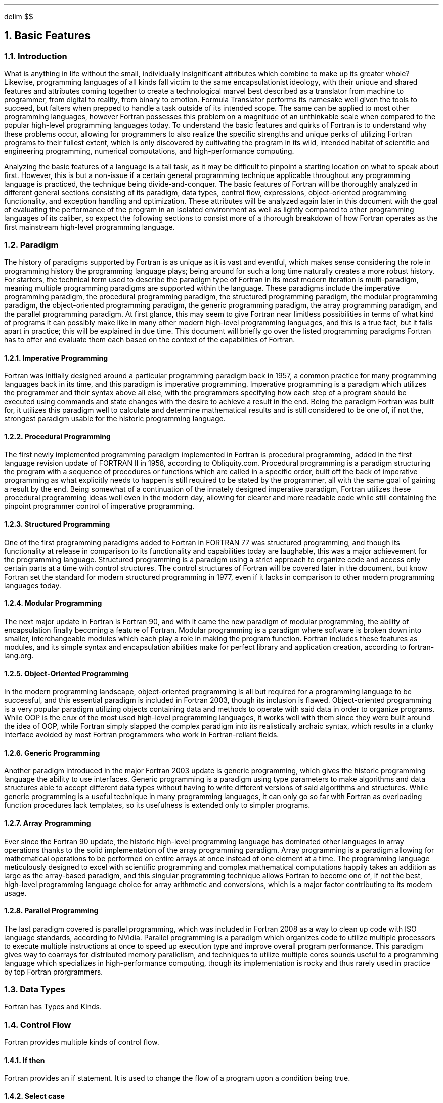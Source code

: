 .
.EQ
delim $$
.EN
.
.NH 1 4
Basic Features
.
.NH 2
Introduction
.
.PP
What is anything in life without the small,
individually insignificant attributes which combine to make up its greater whole?
Likewise,
programming languages of all kinds fall victim to the same encapsulationist ideology,
with their unique and shared features
and attributes coming together
to create a technological marvel best described
as a translator from machine to programmer, from digital to reality,
from binary to emotion.
Formula Translator performs its namesake well given the tools to succeed,
but falters when prepped to handle a task outside of its intended scope.
The same can be applied to most other programming languages,
however Fortran possesses this problem on a magnitude
of an unthinkable scale when compared
to the popular high-level programming languages today.
To understand the basic features and quirks of Fortran
is to understand why these problems occur,
allowing for programmers to also realize the specific strengths
and unique perks of utilizing Fortran programs to their fullest extent,
which is only discovered by cultivating the program in its wild,
intended habitat of scientific and engineering programming,
numerical computations,
and high-performance computing.
.
.PP
Analyzing the basic features of a language is a tall task,
as it may be difficult to pinpoint a starting location on what to speak about first.
However,
this is but a non-issue if a certain general programming technique
applicable throughout any programming language is practiced,
the technique being divide-and-conquer.
The basic features of Fortran will be thoroughly analyzed
in different general sections consisting of its paradigm,
data types,
control flow,
expressions,
object-oriented programming functionality,
and exception handling and optimization.
These attributes will be analyzed again later
in this document with the goal of evaluating
the performance of the program in an isolated environment
as well as lightly compared to other programming languages of its caliber,
so expect the following sections to consist more of a thorough breakdown
of how Fortran operates as the first mainstream high-level programming language.
.
.NH 2
Paradigm
.
.PP
The history of paradigms supported by Fortran
is as unique as it is vast and eventful,
which makes sense considering the role
in programming history the programming language plays;
being around for such a long time naturally creates a more robust history.
For starters,
the technical term used to describe the paradigm type of Fortran
in its most modern iteration is multi-paradigm,
meaning multiple programming paradigms are supported within the language.
These paradigms include the imperative programming paradigm,
the procedural programming paradigm,
the structured programming paradigm,
the modular programming paradigm,
the object-oriented programming paradigm,
the generic programming paradigm,
the array programming paradigm,
and the parallel programming paradigm.
At first glance,
this may seem to give Fortran near limitless possibilities
in terms of what kind of programs
it can possibly make like in many other
modern high-level programming languages,
and this is a true fact,
but it falls apart in practice;
this will be explained in due time.
This document will briefly go over the
listed programming paradigms Fortran has
to offer and evaluate them each based
on the context of the capabilities of Fortran.
.
.NH 3
Imperative Programming
.
.PP
Fortran was initially designed around a particular programming paradigm back in 1957,
a common practice for many programming languages back in its time,
and this paradigm is imperative programming.
Imperative programming is a paradigm which utilizes the programmer
and their syntax above all else,
with the programmers specifying how each step of a program should
be executed using commands and state changes with the desire
to achieve a result in the end.
Being the paradigm Fortran was built for,
it utilizes this paradigm well to calculate
and determine mathematical results and is still considered to be one of,
if not the,
strongest paradigm usable for the historic programming language.
.
.NH 3
Procedural Programming
.
.PP
The first newly implemented programming paradigm implemented in Fortran
is procedural programming,
added in the first language revision update of FORTRAN II in 1958,
according to Obliquity.com.
Procedural programming is a paradigm structuring the program
with a sequence of procedures or functions which are called in a specific order,
built off the back of imperative programming as what explicitly needs
to happen is still required to be stated by the programmer,
all with the same goal of gaining a result by the end.
Being somewhat of a continuation of the innately designed imperative paradigm,
Fortran utilizes these procedural programming ideas well even in the modern day,
allowing for clearer and more readable code while still containing
the pinpoint programmer control of imperative programming.
.
.NH 3
Structured Programming
.
.PP
One of the first programming paradigms added
to Fortran in FORTRAN 77 was structured programming,
and though its functionality at release in comparison
to its functionality and capabilities today are laughable,
this was a major achievement for the programming language.
Structured programming is a paradigm using a strict approach
to organize code and access only certain parts at a time with control structures.
The control structures of Fortran will be covered later in the document,
but know Fortran set the standard for modern structured programming in 1977,
even if it lacks in comparison to other modern programming languages today.
.
.NH 3
Modular Programming
.
.PP
The next major update in Fortran is Fortran 90,
and with it came the new paradigm of modular programming,
the ability of encapsulation finally becoming a feature of Fortran.
Modular programming is a paradigm where software is broken down into smaller,
interchangeable modules which each play a role in making the program function.
Fortran includes these features as modules,
and its simple syntax and encapsulation abilities make for perfect library
and application creation,
according to fortran-lang.org.
.
.NH 3
Object-Oriented Programming
.
.PP
In the modern programming landscape,
object-oriented programming is all but required
for a programming language to be successful,
and this essential paradigm is included in Fortran 2003,
though its inclusion is flawed.
Object-oriented programming is a very popular paradigm
utilizing objects containing data and methods to operate
with said data in order to organize programs.
While OOP is the crux of the most used high-level programming languages,
it works well with them since they were built around the idea of OOP,
while Fortran simply slapped the complex paradigm into its realistically archaic syntax,
which results in a clunky interface avoided by most Fortran programmers
who work in Fortran-reliant fields.
.
.NH 3
Generic Programming
.
.PP
Another paradigm introduced in the major Fortran 2003 update is generic programming,
which gives the historic programming language the ability to use interfaces.
Generic programming is a paradigm using type parameters
to make algorithms and data structures able to accept different
data types without having to write different versions
of said algorithms and structures.
While generic programming is a useful technique
in many programming languages,
it can only go so far with Fortran as overloading
function procedures lack templates,
so its usefulness is extended only to simpler programs.
.
.NH 3
Array Programming
.
.PP
Ever since the Fortran 90 update,
the historic high-level programming language
has dominated other languages in array operations thanks
to the solid implementation of the array programming paradigm.
Array programming is a paradigm allowing for mathematical operations
to be performed on entire arrays at once instead of one element at a time.
The programming language meticulously designed
to excel with scientific programming and complex mathematical computations
happily takes an addition as large as the array-based paradigm,
and this singular programming technique allows Fortran to become one of,
if not the best,
high-level programming language choice for array arithmetic and conversions,
which is a major factor contributing to its modern usage.
.
.NH 3
Parallel Programming
.
.PP
The last paradigm covered is parallel programming,
which was included in Fortran 2008
as a way to clean up code with ISO language standards,
according to NVidia.
Parallel programming is a paradigm which organizes code
to utilize multiple processors to execute multiple instructions
at once to speed up execution type and improve overall program performance.
This paradigm gives way to coarrays for distributed memory parallelism,
and techniques to utilize multiple cores sounds useful
to a programming language which specializes in high-performance computing,
though its implementation is rocky and thus rarely used
in practice by top Fortran prorgrammers.
.
.NH 2
Data Types
.
.PP
Fortran has Types and Kinds.
.
.TS H
center doublebox tab(#);
Cb s, Lb Cb.
Fortran Data Types
Data type#Description
_
.TH
.T&
Lf(CR) C.
Integer#T{
Numeric Type
T}
Real#T{
Floating point numeric Type
T}
Complex#T{
Complex floating point numeric Type
T}
Logical#T{
A Boolean Type
T}
Character#T{
Character Types
T}
Derived Type#T{
User-Defined Type
T}
.TE
.
.TS H
center doublebox tab(#);
Cb s s, C s s, Cb Cb Cb.
Fortran Kind Types
Taken from \FCiso_fortran_env\F[]
Kind#C Equivalent#Description
_
.TH
.T&
Lf(CR) Lf(CR) C.
int8#signed char#T{
8-Bit signed Integer
T}
int16#signed short#T{
16-Bit signed Integer
T}
int32#signed int#T{
32-Bit signed Integer
T}
int64#signed long#T{
64-Bit signed Integer
T}
real32#float#T{
32-Bit IEEE 754 single precision floating point number
T}
real64#double#T{
64-Bit IEEE 754 double precision floating point number
T}
real128#long double#T{
128-Bit IEEE 754 quadruple precision floating point number
T}
.TE
.
.NH 2
Control Flow
.
.PP
Fortran provides multiple kinds of control flow.
.
.NH 3
If then
.
.PP
Fortran provides an if statement.
It is used to change the flow of a program upon a condition being true.
.
.SOURCE if_then.ms
.
.SOURCE if_else.ms
.
.SOURCE if_elif.ms
.
.NH 3
Select case
.
.PP
Fortran provides a \F[C]select case\F[] statement.
This behaves like a \F[C]switch\F[] in \F[C]C\F[].
.
.SOURCE select_case.ms
.
.SOURCE select_range.ms
.
.SOURCE select_case_ranges.ms
.
.NH 3
Do construct
.
.PP
Fortran provides a \F[C]do\F[] construct.
It is equvilent to a \F[C]for\F[] loop in \F[C]C\F[].
Notice that Fortran does not provide a while loop.
.
.SOURCE do.ms
.
.SOURCE do_step.ms
.
.SOURCE do_while_eqiv.ms
.
.SOURCE depracated_while.ms
.
.NH 2
Expressions
.
.PP
Fortran is considered by many experts to be
the first majorly popular high-level programming language,
and Backus and his team of IBM employees who created the language
assumedly believed as much before its release in 1957.
To break the mold in this world is to follow in the footsteps of predecessors
and improve on their own work,
all while implementing a new twist into a stale formula
to craft a truly unique product.
While low-level and medium-level programming languages possess the capabilities
to write expressions,
these expressions are a far cry from what many programmers
consider expressions to be today in the modern computing landscape.
In fact,
many of these expressions are able to be produced
in these non-high-level programming languages,
but the recognizable English syntax of Fortran allows
for easier use of these expressions.
This section covers the revolutionary expressions provided
by Fortran and their uses with light code examples to boot.
.
.NH 3
Arithmetic Expressions
.
.PP
In the modern day,
Fortran is utilized for its uses in scientific and engineering programming,
high-performance computing potential,
and unmatched innate capabilities of numerical computation,
so one may expect its arithmetic-based expressions to be top-notch,
and this seems to be the case.
Utilizing PEMDAS rules,
Fortran mathematics are considered by most experts of the language
to be one of its greatest strengths from its conciseness and ease of use.
Below is a table showcasing some of the simple arithmetic
operations and possible expressions in Fortran:
.
.TS
doublebox center tab(#);
Cb S S
Lb Lb Lb
Lf(C) Li Lf(C).
Operators##
Operator#Meaning#Example
_
+#Addition#a + b
-#Subtraction#x - y
*#Multiplcation#3 * 5
/#Division#10.0 / 2.0
**#Expontiation#2 ** 3
.TE
.
.NH 3
Relational Expressions
.
.PP
Fortran is most touted for its numerical computation abilities
and scientific programming prowess,
so naturally analyzing its user interface capabilities with menus
or user input baked into the program itself comes with a few drawbacks.
Relational expressions,
for example,
are highly used in these user-interface programs,
so their usefulness extends to real-world Fortran
only in checking logical conditions,
whatever they may be used for.
Below is a table showcasing some of the relational expressions usable in Fortran:
.
.TS
doublebox center tab(#);
Cb S S S
Lb Lb Lb Lb
Lf(C) Lf(C) Li Lf(C).
Operators###
Operator#Alterntave#Meaning#Example
_
==#.eq.#Equal to#x == y
/=#.neq.#Not equal to#a /= b
<#.lt.#Less than#i < 10
<=#.le.#Less or equal#j <= k
>#.gt.#Greater than#m > n
>=#.ge.#Greater or equal#p >= q
.TE
.
.NH 3
Logical Expression
.
.PP
Similar to relational expressions,
the usefulness of logical expressions within
real-world usages of Fortran is mainly only extended to checking logical conditions.
Logical expressions are also often avoided in Fortran programs
due to their verbosity when compared to other logical expressions
from high-level programming languages,
albeit not as wordy as it could possibly be. 
Below is a table showcasing some of the logical expressions found within Fortran:
.
.TS
doublebox center tab(#);
Cb S S
Lb Lb Lb
Lf(C) Li Lf(C).
Operators##
Operator#Meaning#Example
_
\&.and.#Logical AND#(a > 0) .and (b < 0)
\&.or.#Logical OR#(x == y) .or. (x == z)
\&.not.#Logical NOT#.not. (flag)
\&.eqv.#Logical equvilence#(a .eqv. b)
\&.neqv.#Logical non equvilence#(p .neqv. q)
.TE
.
.NH 3
Character Expressions
.
.PP
Strings/Fortran characters are rarely used in Fortran for good reason,
mainly because the programming language lacks the many functionalities
and methods usable for strings which exist in most other high-level programming languages.
There is but one character expression usable by Fortran:
\F[C]//\F[],
which is defined as the concatenation operator by Fortran;
the lack of character expressions is telling but understandable,
as Fortran lacks a necessity for character-based code since
its main uses ignore such features.
Below is a code example on how the concatenation operator of Fortran works:
.
.SOURCE concat.ms
.
.NH 3
Array Expressions
.
.PP
The arguably strongest tool in the arsenal of Fortran was released
with the major Fortran 90 update,
the tool being the introduction of array operations
and expressions which utilize all elements of an array
at once instead of a single element at a time.
As a programming language whose calling card is their ability
to handle and perform mathematical computations and high-performance computing,
implementing innate array expressions into the language was a no-brainer,
and now this functionality acts as a major reason to use Fortran.
Below is a snippet of code showcasing a few array operations along
with array sectioning to work on specified elements of an array:
.
.SOURCE array_ops.ms
.
.SOURCE array_subops.ms
.
.NH 3
Conditional Expressions
.
.PP
One weakness of Fortran is its lack of usability in user-oriented programs,
and this weakness is only made more apparent with the janky conditional operators.
Fortran today writes conditional expressions
using VERBOSE \F[C]IF-THEN-ELSE\F[] blocks of code,
but the \F[C]THEN-ELSE\F[] portion was originally absent,
leading to confusing syntax and discouraged programmers.
Another way Fortran writes conditional expressions is with the \F[C]merge(3)\F[] method,
which takes in 3 expressions and produces a result based
on a condition check usually performed with relational operators.
Examples of both types of conditional expressions are shown below:
.
.SOURCE ternary.ms
.
.SOURCE merge.ms
.
.NH 3
User-Defined Operators
.
.PP
The last expression type covered in this report
is the user-defined operator expressions one may overload if they so wish.
Seeing where this is useful is tough,
as normally user-defined operators extend the functionality
of the programming language so specific domains and data types
have certain operators to use whenever these domains are called upon,
but Fortran is a one-trick pony who does their tricks extremely well.
Nonetheless,
overloading operators with user-defined ones is simple,
and the code below showcases its usage in small program:
.
.SOURCE operator_overload.ms
.
.NH 2
Subprograms
.
.PP
Another area of innovation by Fortran must be its advancements in subprograms,
even if these advancements are in its English syntax developments.
Subprograms exist in non-high-level programming languages but are
often verbose and confusing to code with,
which is unfortunate considering the usefulness of subprograms
in real-world programs regarding readability and debugging management.
The advancement of usage for the English language
in the syntax of Fortran helps clear up confusing messes
of code which plagued the readability and,
consequently,
usefulness of subprograms.
The two main types of subprogram,
functions and subroutines,
will be reviewed below.
.
.NH 3
Functions
.
.PP
The first type of main subprogram utilized in Fortran is the function,
which fulfills the role of computing and returning a single value after
being called by the program.
These are perfect for returning the value of mathematical computations
which are computed by the code within the function,
and any way to organize and maintain the code for Fortran
and its unique and complex mathematical processing programs is a major help.
An example of some Fortran function code is shown below:
.
.SOURCE square.ms
.
.NH 3
Subroutines
.
.PP
The second type of main subprogram utilized in Fortran is the subroutine,
which performs operations whenever called by the program
and may modify arguments within its code.
While subroutines may seem so similar to functions
to the point where its existence is questionable,
a few key differences let the former stick out from the latter,
mainly its trait of not returning values.
Other notable differences from functions include the already-stated ability
to modify arguments within its code and perform I/O operations
along with other side effects if desired.
Code showcasing the usage of subroutines is shown below:
.
.SOURCE swap.ms
.
.NH 3
Key Features
.
.PP
While functions and subroutines alone are nice to have
for program organization and efficiency,
Fortran subprograms possess a few key features added in the major Fortran 90 update,
many of which increasing the usability and potential of subprograms.
One of the most important features included
is the \F[C]INTENT(IN/OUT/INOUT)\F[] method which determines the intent
of a certain argument as input-only,
output-only,
and both input and output respectively,
allowing for clean I/O functionality;
functions are usually \F[C]INTENT(IN)\F[],
while subroutines are conversely \F[C]INTENT(OUT)\F[].
Other important features include the \F[C]OPTIONAL\F[] keyword for flexible arguments,
the \F[C]RECURSIVE\F[] keyword for its namesake recursive functions or subroutines,
the \F[C]PURE\F[] and \F[C]ELEMENTAL\F[] keywords introduced in Fortran 95
for subprograms with the parallel computing-friendly lack of side effects
and array or scalar-supported work,
and internal subprograms defined within a \F[C]PROGRAM\F[],
\F[C]FUNCTION\F[],
or \F[C]SUBROUTINE\F[].
An example piece of code showcasing a recursive subprogram is shown below:
.
.SOURCE recursive.ms
.
.NH 2
Object-orientation
.
.PP
Stuff
.
.NH 2
Exception Handling and Optimization
.
.PP
Stuff
.
.

